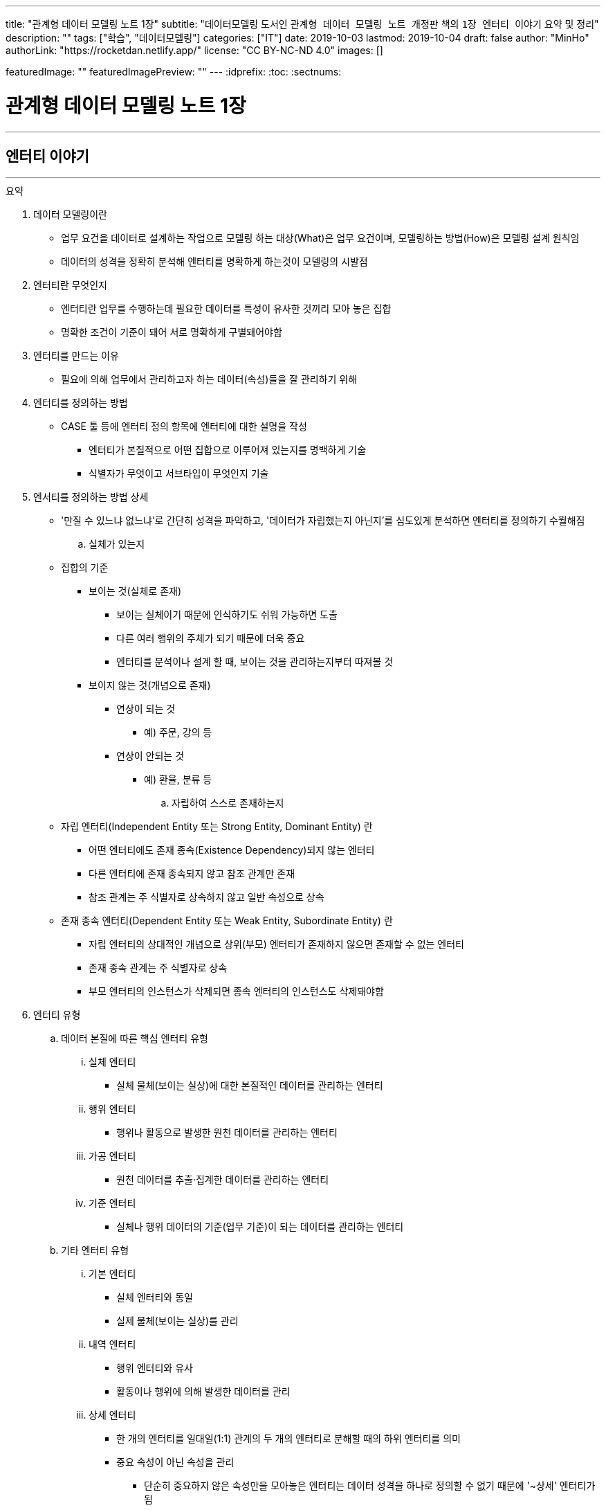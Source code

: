 ---
title: "관계형 데이터 모델링 노트 1장"
subtitle: "데이터모델링 도서인 `관계형 데이터 모델링 노트 개정판` 책의 `1장 엔터티 이야기` 요약 및 정리"
description: ""
tags: ["학습", "데이터모델링"]
categories: ["IT"]
date: 2019-10-03
lastmod: 2019-10-04
draft: false
author: "MinHo"
authorLink: "https://rocketdan.netlify.app/"
license: "CC BY-NC-ND 4.0"
images: []

featuredImage: ""
featuredImagePreview: ""
---
:idprefix:
:toc:
:sectnums:

= 관계형 데이터 모델링 노트 1장

---
== 엔터티 이야기
---

.요약
****

. 데이터 모델링이란
* 업무 요건을 데이터로 설계하는 작업으로 모델링 하는 대상(What)은 업무 요건이며, 모델링하는 방법(How)은 모델링 설계 원칙임
* 데이터의 성격을 정확히 분석해 엔터티를 명확하게 하는것이 모델링의 시발점

. 엔터티란 무엇인지
* 엔터티란 업무를 수행하는데 필요한 데이터를 특성이 유사한 것끼리 모아 놓은 집합
* 명확한 조건이 기준이 돼어 서로 명확하게 구별돼어야함


. 엔터티를 만드는 이유
* 필요에 의해 업무에서 관리하고자 하는 데이터(속성)들을 잘 관리하기 위해


. 엔터티를 정의하는 방법
* CASE 툴 등에 엔터티 정의 항목에 엔터티에 대한 설명을 작성
** 엔터티가 본질적으로 어떤 집합으로 이루어져 있는지를 명백하게 기술
** 식별자가 무엇이고 서브타입이 무엇인지 기술


. 엔서티를 정의하는 방법 상세
* '만질 수 있느냐 없느냐’로 간단히 성격을 파악하고, '데이터가 자립했는지 아닌지’를 심도있게 분석하면 엔터티를 정의하기 수월해짐

.. 실체가 있는지
* 집합의 기준
** 보이는 것(실체로 존재)
*** 보이는 실체이기 때문에 인식하기도 쉬워 가능하면 도출
*** 다른 여러 행위의 주체가 되기 때문에 더욱 중요
*** 엔터티를 분석이나 설계 할 때, 보이는 것을 관리하는지부터 따져볼 것

** 보이지 않는 것(개념으로 존재)
*** 연상이 되는 것
**** 예) 주문, 강의 등
*** 연상이 안되는 것
**** 예) 환율, 분류 등

.. 자립하여 스스로 존재하는지
* 자립 엔터티(Independent Entity 또는 Strong Entity, Dominant Entity) 란
** 어떤 엔터티에도 존재 종속(Existence Dependency)되지 않는 엔터티
** 다른 엔터티에 존재 종속되지 않고 참조 관계만 존재
** 참조 관계는 주 식별자로 상속하지 않고 일반 속성으로 상속
* 존재 종속 엔터티(Dependent Entity 또는 Weak Entity, Subordinate Entity) 란
** 자립 엔터티의 상대적인 개념으로 상위(부모) 엔터티가 존재하지 않으면 존재할 수 없는 엔터티
** 존재 종속 관계는 주 식별자로 상속
** 부모 엔터티의 인스턴스가 삭제되면 종속 엔터티의 인스턴스도 삭제돼야함


. 엔터티 유형
.. 데이터 본질에 따른 핵심 엔터티 유형
... 실체 엔터티
* 실체 물체(보이는 실상)에 대한 본질적인 데이터를 관리하는 엔터티
... 행위 엔터티
* 행위나 활동으로 발생한 원천 데이터를 관리하는 엔터티
... 가공 엔터티
* 원천 데이터를 추출·집계한 데이터를 관리하는 엔터티
... 기준 엔터티
* 실체나 행위 데이터의 기준(업무 기준)이 되는 데이터를 관리하는 엔터티

.. 기타 엔터티 유형
... 기본 엔터티
* 실체 엔터티와 동일
* 실제 물체(보이는 실상)를 관리
... 내역 엔터티
* 행위 엔터티와 유사
* 활동이나 행위에 의해 발생한 데이터를 관리
... 상세 엔터티
* 한 개의 엔터티를 일대일(1:1) 관계의 두 개의 엔터티로 분해할 때의 하위 엔터티를 의미
* 중요 속성이 아닌 속성을 관리
** 단순히 중요하지 않은 속성만을 모아놓은 엔터티는 데이터 성격을 하나로 정의할 수 없기 때문에 '~상세' 엔터티가 됨
... 이력 엔터티
* 이력은 '주문'과 같은 하나의 의미를 나타내는 용어
... 코드 엔터티
* 코드 명과 코드 값을 관리하는 엔터티로써 그 외의 속성을 관리하면 코드 엔터티가 아님
... 관계 엔터티
* 교차 엔터티의 일종
... 집계 엔터티
* 어떤 값을 집계한 속성이 그 엔터티의 주요 속성이면 집계 엔터티로 정의
... 백업 엔터티
* 원천 데이터의 데이터를 백업한 엔터티이므로, 백업 엔터티와 원천 엔터티를 합쳐야 전체 데이터가 됨
... 임시 엔터티
* 범위가 모호하여 기준을 명확히 정할 필요가 있음
* 사용한 후 삭제하는 엔터티 또는 트랜젝션이 끝날 때 삭제하는 엔터티, 매일 초기화되는 엔터티 등




. 엔터티 설계 방법
.. 데이터 정체성
* 엔터티만 명확하게 정의하면 모델링의 많은 문제는 해결
* 여러 데이터가 혼합된 형태의 엔터티는 엔터티가 아니라 뷰로 사용
.. 엔터티 무결성
* 주 식별자가 존재하도록 엔터티 설계
.. 엔터티 유일성
* 같은 성격의 데이터는 전사적으로 유일하게
.. 데이터 혼용 배제
* 하나의 엔터티에 서로 다른 성격의 데이터를 혼용해서는 안됨
.. 타 엔터티와 관계 존재
* 엔터티는 보통 다른 엔터티와 관계가 존재하는 것이 일반적이므로 관계가 존재하지 않으면 그 엔터티의 성격을 다시 확인
** 가공·기준 엔터티 등은 관계가 존재하지 않을 수 있음
.. 프로세스 도출 지양
* 프로세스에 따라 변하는 상태를 엔터티로 설계하거나, 특정 프로세스를 처리하기 위한 화면에 따라 엔터티를 설계하면 안됨
* 엔터티와 프로세스는 별개
.. 화면 도출 지양
* 하나의 화면에 하나의 엔터티를 매핑해서 설계하는 것은 지양할 것
.. 데이터 관리 요건
* 데이터베이스에서 관리하려는 데이터를 엔터티로 설계하며, 설계 했더라도 사용하지 않는다면 삭제


. 엔터티 검증 방법
* 단기간에 데이터 모델을 검증하는 방법은 사실상 없음
* 엔터티를 하나씩 상세하게 들여다 보면서 평가 필요

* 논리 모델이 완료된 시점에 검증하는 것이 좋으며, 리더가 일관되게 검증
* 업무에서 필요한 데이터를 사용하기 좋게 설계한 것이 모델이므로, 모델에 누락된 데이터가 있는지, 불필요한 데이터가 있는지 검증
* 엔터티가 잘못 설계됐을 경우 주 식별자나 관계, 속성, 변경 이력 데이터 등을 제대로 설계 하는 것이 무의미하기 때문에 엔터티 검증은 가장 우선으로 해야함


. 데이터 무결성 확보 방법
- 데이터 무결성은 데이터 값이 완전하고 정확한 상태를 의미하며, 데이터가 정확하지 않다면 신뢰하기 힘들어 활용에 한계가 생김
- DBMS 차원의 제약은 데이터 무결성을 호가보하기 위해서 중욯나 요소이므로 사용을 적극적으로 고려
.. 엔터티 무결성(Entity Integrity)
* 엔터티에 존재하는 모든 인스턴스는 고유해야 하며, 널 값을 가지면 안 된다는 것이 엔터티 무결성
* 한 엔터티에는 동일한 주 식별자 값이 존재할 수 없으며, 주 식별자 속성은 모르는 값인 널 값을 허용할 수 없음
* 엔터티 무결성을 만족하기 위해선 주 식별자에 PK(Primary Key)를 생성하고, 업무 식별자에 유니크 인덱스(Unique Index)를 생성
.. 참조 무결성(Referential Integrity)
* 연관된 인스턴스 간의 일관성을 유지하기 위한 제약
* 엔터티의 외래 식별자 속성 값은 참조되는 엔터티의 주 식별자 값과 일치하거나 널 값이어야 한다는 것
* 참조 무결성은 FK(Foreign Key) 제약으로 지켜짐
.. 도메인 무결성(Domain Integrity)
* 도메인 무결성은 속성과 관련된 제약
* 도메인 무결성은 데이터 타입(Data Type)과 기본 값(Default) 제약, 널(Null) 제약, 체크(Check) 제약 등을 지킬 수 있음
.. 업무 무결성(Business Integrity)
* 업무 무결성은 기업에서 업무를 수행하는 방법이나 데이터를 처리하는 규칙을 의미
* 업무 무결성을 지키기 위해 지침을 제시하여 논리적으로 지키게 하는 방법이 있고, 데이터베이스 제약을 사용하여 강제적으로 지키게 하는 방법이 있음

****

---
=== 집합과 엔터티
****
- 집합 및 엔터티는 어떤 조건에 의해 그 대상을 분명히 알 수 있는것의 모임이며, 명확한 조건이 기준이 돼어 서로 명확하게 구별돼어야함
****

- 직관이나 사고로 확정지을 수 있는 대상에 보이지 않는 것을 포함하고 있으며, 누가 생각해도 대상(원소)이 같을 수 있도록 정의하는 것이 중요
- 릴레이션의 속성이 집합의 원소라고 생각하기 쉬우나, 집합의 원소는 릴레이션의 인스턴스를 의미
- 테이블의 표에 비유하면, 가로는 릴레이션(속성)을 의미하고, 세로는 집합(인스턴스)을 의미


---
=== 엔터티에 대한 서설
****
- 엔터티란 업무를 수행하는데 필요한 데이터를 특성이 유사한 것끼리 모아 놓은 집합
****

* 엔터티
** 필요 때문에 관리하고자 하는 데이터의 집합

** 특성이 유사한 데이터끼리 모아 놓은 집합
*** 특성이 유사한것끼리 모아 놓았다는 것은 함수 종속(Functional Dependency)을 의미

** 업무에서 관리하고자 하는 데이터(속성)를 함수 종속으로 도출한 결과 집합

* 엔터티 설계시 유의 사항
** 가능한 많은 데이터를 데이터베이스에 저장하도록 유도하는것이 좋으며, 관리할 필요성은 현업이 판단
** 엔터티와 주 식별자는 한몸이라고 생각해야하며, 주식별자를 모르고 엔터티를 설계(정의) 할 수 없음
** 속성이나 광계와 혼동해서는 안됨



---
=== 엔터티 정의가 왜 중요한가?
****
- 엔터티를 잘못 정의하면 그 이후의 단계(관계 및 속성 정의 등)는 의미가 없어짐
****

* 엔터티 정의(Definition)란
** 엔터티의 설명을 적는것
*** CASE 툴 등에 엔터티 정의 항목에 엔터티에 대한 설명을 적는것

** 엔터티가 본질적으로 어떤 집합으로 이루어져 있는지를 명백하게 하는 것
*** 식별자가 무엇이고 서브타입이 무엇인지를 밝히는 것



---
=== 엔터티 분류법
****
- 데이터의 성격을 정확히 분석해 엔터티를 명확하게 하는것이 모델링의 시발점
****

* 엔터티를 분류하는 이유
** 대상을 범주로 구분하면 그 대상의 특성이 더 잘 이해기 떄문
** 데이터와 엔터티를 보다 명확하게 이해하기 위함

* 엔터티 분류 방법
** 만질 수 있는 것과 만질 수 없는 것
*** 사람/사물과 같이 실제로 존재하는 물건인지, 만져서 느낄 수 있는지

** 자립 엔터티와 종속 엔터티
*** 엔터티가 스스로 존재할 수 있는 자립 엔터티인지
*** 다른 엔터티엔가 존재 종속(Existence Dependency)된 종속 엔터티인지

** 원천 데이터와 가공 데이터

** 실체·행위·가공·기준 엔터티
*** 실체·행위·가공·기준 엔터티 중 어디에 속하는지

** 내부 생성 데이터와 외부 생성 데이터
** 엔터티 유형에 의한 기본·내역·상세 등의 엔터티



---
=== 엔터티 정의 방법 - 보이는 것인가?
****
- 보이는 것을 관리하는 데이터는 실체 엔터티이며, 의미하는 데이터는 핵심 데이터일 가능성이 높음
- 실체 데이터와 개념으로 존재하는 데이터를 명확히 구분하는게 엔터티를 설계하는 시발점
****


* 집합의 기준
** 보이는 것(실체로 존재)
*** 보이는 실체이기 때문에 인식하기도 쉬워 가능하면 도출
*** 다른 여러 행위의 주체가 되기 때문에 더욱 중요
*** 엔터티를 분석이나 설계 할 때, 보이는 것을 관리하는지부터 따져볼 것

** 보이지 않는 것(개념으로 존재)
*** 연상이 되는 것
**** 예) 주문, 강의 등

*** 연상이 안되는 것
**** 예) 환율, 분류 등



---
=== 엔터티 정의 방법 - 스스로 존재하는가?
****
- 관리하는 데이터의 범위에 따라 자립 엔터티가 종속 엔터티가 될 수 있고, 종속 엔터티가 자립 엔터티가 될 수 있음
- 데이터의 성격만을 판단해 엔터티를 명확히 정의하는 것이 모델링의 시발점
****

* 자립 엔터티(Independent Entity 또는 Strong Entity, Dominant Entity) 란
** 어떤 엔터티에도 존재 종속(Existence Dependency)되지 않는 엔터티
** 다른 엔터티에 존재 종속되지 않고 참조 관계만 존재
** 참조 관계는 주 식별자로 상속하지 않고 일반 속성으로 상속

* 존재 종속 엔터티(Dependent Entity 또는 Weak Entity, Subordinate Entity) 란
** 자립 엔터티의 상대적인 개념으로 상위(부모) 엔터티가 존재하지 않으면 존재할 수 없는 엔터티
** 존재 종속 관계는 주 식별자로 상속
** 부모 엔터티의 인스턴스가 삭제되면 종속 엔터티의 인스턴스도 삭제돼야함


TIP: '만질 수 있느냐 없느냐'로 간단히 성격을 파악하고, '데이터가 자립했는지 아닌지'를 심도있게 분석하면 엔터티를 정의하기 수월해짐


---
=== 종속 엔터티의 종류
****
- 종속 엔터티는 참조 엔터티에 비하면 그다지 많지 않지만, 다양한 경우에서 발생
****

* 종속 엔터티의 유형
** 부모 엔터티의 부가 데이터를 관리하는 엔터티
*** 일부 데이터를 더욱 상세하게 관리하는 엔터티

** 1정규화에 의해서 발생한 엔터티
*** 부모 엔터티 없이는 존재할 수 없는 종속 엔터티

** 이력 데이터를 관리하는 엔터티
*** 원천 엔터티의 변경 데이터를 관리하기 위한 엔터티

** 다대다(M:M) 관계에서 발생한 교차 엔터티
*** 다대다(M:M) 관계는 보통 두 개의 일다다(1:M) 관계로 표현되면서 종속 엔터티가 생기는데 이를 교차 엔터티(Association Entity 또는 Relationship Entity, Intersection Entity)라고 함


** 슈퍼타입에 대한 서브타입 엔터티
*** 서브타입 엔터티는 슈퍼타입에 종속된 엔터티

** 엔터티 분해에 의한 일대일 관계의 엔터티
*** 성능이나 관리상의 이유로 속성을 수직 분할로 나눠서 관리하는 엔터티


---
=== 모델(ERD)과 메타 시스템의 속성 설명
****
- 표준은 기준을 의미하기도 하고 토대가 되기도 하지만, 메타 시스템의 속성 설명보다는 ERD의 속성 설명이 더욱 의미가 있다는 것을 간과하면 안됨
****

* 메타 시스템이란
** 엔터티와 속성 등의 정보를 관리하는 시스템
** 엔터티를 관리하는 엔터티와 속성을 관리하는 엔터티 필요할 것

* 메타 시스템에서 속성 관리 방안
. 엔터티의 엔터티의 주 식별자를 상속받아 엔터티의 속성을 관리
. 엔터티의 엔터티와 속성 엔터티를 별도로 두어 M:M 관계로 교차(관계) 엔터티를 통해 엔터티에 속한 속성을 관리

* 속성 설명 종류
** 일반화된 표준 설명
*** 메타 시스템에서는 대표적인 의미의 속성 설명

** 개별적으로 특화된 설명
*** ERD에서는 엔터티의 개별적인 의미의 속성 설명



---
=== 엔터티 정의 방법 - 원천 데이터인가?
****
- 엔터티에서 관리하는 데이터가 원천 데이터인지, 가공 데이터인지를 분류하는 것은 엔터티를 이해하는데 도움을 줌
- 보이는 것을 설계한 데이터인지, 스스로 존재하는 것을 설계한 데이터인지에 이어 원천과 가공 데이터를 구분하는 것은 매우 유용한 데이터 분석법
****

* 원천 데이터(Row Data)란
** 스스로 존재하는 최초의 데이터
** 고객이나 사용자가 화면에서 직접 입력(Key-In)함으로써 생성
** 원천 엔터티는 데이터 성격 자체로 판단한 식별자가 사용
** 외부에서 제공 받은 데이터

* 가공 데이터(Processing Data)란
** 원천 데이터나 또 다른 가공 데이터를 통해 만들어진 데이터
** 프로그램에 의해 생성된 데이터(집계, 요약, 임시, 작업용 데이터)
** 스스로 업데이트가 발생하지 않고 원천 데이터가 바뀌면 따라서 업데이트됨
** 원천 데이터와는 연관성만 있을 뿐 참조 무결성 관계는 없음
** 집계 기준과 같은 목적에 의해 주 식별자 결정됨으로써 식별자가 복잡해 질 수 있음

* 백업 데이터(Backup Data)란
** 원천 데이터일 수도 있고, 가공 데이터일 수도 있는 데이터
*** 기존 데이터를 두고 백업하면, 데이터 중복이 발생함으로 가공데이터
*** 기존 데이터에서 삭제하고 백업한다면 중복된 데이터가 아니므로 원천 데이터

* 원천 데이터와 가공 데이터의 정합성을 맞추는 방법
** 원천 데이터가 수정되는 시점에 가공 데이터를 실시간으로 수정하는 방법
** 특정 시간을 정해 배치로 가공 데이터를 원천 데이터와 맞추는 방법
** 가공 데이터는 원천 데이터가 어떤 엔터티에 존재하는지 기술
*** 어떤 방식으로 생성 했는지, 데이터 정합성을 어떻게 구현할 수 있는지 등 또한 기술



---
=== 데이터 본질에 따른 엔터티 분류법 - 실체·행위·가공·기준
****
- 엔터티를 분류할 때의 기준은 데이터의 성격
****

* 엔터티를 분류하는 이유
** 다양하게 분류해 보면 엔터티의 성격을 이해하는데 많은 도움
** 모델링 작업 순서를 정하는데 도움

* 엔터티 분류 핵심 유형
** 실체 엔터티
*** 실체 물체(보이는 실상)에 대한 본질적인 데이터를 관리하는 엔터티

** 행위 엔터티
*** 행위나 활동으로 발생한 원천 데이터를 관리하는 엔터티

** 가공 엔터티
*** 원천 데이터를 추출·집계한 데이터를 관리하는 엔터티

** 기준 엔터티
*** 실체나 행위 데이터의 기준(업무 기준)이 되는 데이터를 관리하는 엔터티


* 엔터티 분류 기준
** 엔터티의 용도
** 엔터티의 중요도
** 엔터티 생성 순서

* 엔터티 분류 순서
. 기준·실체 엔터티
. 행위 엔터티
. 가공 엔터티



---
=== 실체 엔터티란?
****
- 실체 엔터티는 도출이 수비지만 잘못 설계하면 업무 전체적으로 심각한 영향을 끼침
- 실체 엔터티를 제대로 설계해야 전체 모델이 안정됨
- 실체 엔터티는 단순하게 설계
****

* 실체 엔터티란
** 간단히 만질 수 있는 것(Tangible) 중 본질적인 데이터를 관리하는 엔터티

* 실체 엔터티 특징
** 실체 엔터티의 주 식별자는 단순하게
*** 인조 식별자가 오히려 집합의 성격을 더 직관적이고 명확하게 해줌
*** 행위 엔터티나 가공 엔터티에 인조 식별자를 사용하면 이해하기 어렵고 오용되는 경향이 있으니 주의

** 다른 엔터티 유형에 비해 과감한 통합 필요
*** 실체 엔터티가 통합되면 전체 모델 구조가 단순해지며, 단순한 모델이 좋은 모델이 될 가능성이 높음

** 실체가 소멸되지 않는 한 지속해서 하나의 인스턴스로 관리
*** 실체 엔터티의 이력 데이터를 실체 데이터에 포함시키지 않도록 주의

** 실체의 특정 속성이나 상태가 바뀔 수 있음
*** 일부 특성이 변하는 것으로 일부 속성에 대해 이력 데이터로 관리



---
=== 행위 엔터티란?
****
- 행위 엔터티와 행위 엔터티를 관리하는 속성이 대부분 많기 때문에 모델링시 가장 많은 시간이 소요됨
- 행위 엔터티의 통합은 실체 엔터티보다 어렵지만, 업무 식별자를 명확히 하여 최대한 통합하는 것이 좋음
****

* 행위 엔터티란
** 어떤 실체 의 업무 행위나 활동에 의해서 생긴 원천 데이터를 관리하는 엔터티

* 행위 엔터티 특징
** 엔터티 발생 순서가 존재할 수 있음
** 복잡한 주 식별자와 관계
*** 주 식별자는 업무 식별자를 우선적으로 사용하며, 가공 엔터티와 관계가 발생하면 잘못된 모델일 가능성이 높음

* 행위 엔터티의 업무 식별자 도출 방법
** 누가, 무엇을, 언제, 어떻게, 어디에서 했는지 분석
*** 이 중 전부가 모여야 인스턴스를 유일하게 식별할 수 있고, 2~3개가 인스턴스를 발생시킨 주체일 수도 있음



---
=== 가공 엔터티란?
****
- 원천 엔터티가 깔끔해도 가공 엔터티가 무분별하면 시스템 전반적으로 문제가 발생하기 때문에 가공 엔터티도 신경 써서 분석
- 원천 데이터를 바로 집계해도 크게 불편하지 않다면 굳이 집계 엔터티를 사용할 이유는 없음
- 가공 엔터티는 데이터 정합성이 문제를 최소화하기 위해 최대한 통합
****

* 가공 엔터티란
** 원천 데이터가 아닌 데이터를 관리하는 엔터티

** 원천 데이터의 실체, 행위, 기준 엔터티의 데이터를 가공한 데이터를 관리하는 엔터티
*** 주로 집계, 요약, 임시 데이터를 관리

** 보통 집계 기준(Dimension) 역할을 하는 엔터티 이외의 엔터티와는 관계가 존재하지 않음
** 주 식별자는 집계하려는 기준을 의미
** 작업의 편의성을 위해 데이터를 중복으로 관리하기도 함



---
=== 기준 엔터티란?
****
- 기준 데이터는 소량의 데이터지만 행위 엔터티 등에서 사용되므로 시스템 전반적으로 영향을 미침
****

* 기준 엔터티란
** 업무의 기준이 되는 엔터티
*** 업무를 수행할 때 참조가 되기 때문에 참조(Reference) 엔터티라고도 함
** 개념적인 데이터를 관리하는게 다를뿐 실체 엔터티의 특징을 그대로 따름

* 기준 엔터티 구분
** 기준 정보 성격의 데이터를 관리하는 엔터티
** 기본 정보 성격의 데이터를 관리

* 기준 엔터티 통합
** 데이터의 중복을 방지하기 위해 통합
** 업무의 기준이 되는 속성들을 모아 구조 통합



---
=== 엔터티 정의 방법 - 데이터 생성에 따른 분류법
****
- 데이터는 어디에서 생성했는지에  따라 내부 데이터와 외부 데이터로 구분
- 어떻게 생성했는지에 따라 화면 입력 데이터와 배치 데이터로 구분되며 모두 정규화 대상
****

* 내부 데이터(Internal Data)란
** 내부에서 생성할 수 있는 데이터로써, 그 값이 맞고 틀린지 결정할 수 있음
** 중복 데이터를 배제하고, 완전 정규화된 관계형 데이터 모델에 저장

* 외부 데이터(External Data)란
** 외부에서 받은 데이터로써, 그 값이 맞고 틀린지 결정할 수 없음
** 받은 그대로 저장하거나, 관계형 데이터 모델로 재설계하여 저장

* 내/외부 데이터 기준
** 내/외부 데이터의 기준은 주로 회사이지만, 기준 자체가 중요한 게 아니라 기준을 정한 후 일관되게 생각하는것이 중요

* 데이터 생성 유형
** 화면 입력(Key-In)
*** 외부 고객(Customer)이나 내부 사용자(User)가 주체
*** 화면을 선택하고 값을 입력한 후 저장하는 절차에 의해 데이터 생성

** 배치(Batch)
*** 대량 배치
*** 개별 배치
**** 트리거



---
=== 엔터티 정의 방법 - 엔터티 유형에 따른 분류법
****
- 기준이 명확하지 않으므로, 실무에 사용할 시 어떤 식으로든 기준을 정의해야함
- 엔터티 유형을 접미어로 사용하는것은 바람직 하지 않으나, 표준을 정해 방향을 제시한다는 측면에서 접미어를 붙이는 것이 시스템에 유용할 수 있음
- 접미어를 붙이기 위해 엔터티 분류법을 사용하는 것이 아니라, 데이터 성격을 파악하기 위해 분류법을 사용할 것
****

* 엔터티 유형
** 기본 엔터티
*** 실체 엔터티와 동일
*** 실제 물체(보이는 실상)를 관리

** 내역 엔터티
*** 행위 엔터티와 유사
*** 활동이나 행위에 의해 발생한 데이터를 관리

** 상세 엔터티
*** 한 개의 엔터티를 일대일(1:1) 관계의 두 개의 엔터티로 분해할 때의 하위 엔터티를 의미
*** 중요 속성이 아닌 속성을 관리
**** 단순히 중요하지 않은 속성만을 모아놓은 엔터티는 데이터 성격을 하나로 정의할 수 없기 때문에 '~상세' 엔터티가 됨

** 이력 엔터티
*** 이력은 '주문'과 같은 하나의 의미를 나타내는 용어

** 코드 엔터티
*** 코드 명과 코드 값을 관리하는 엔터티로써 그 외의 속성을 관리하면 코드 엔터티가 아님

** 관계 엔터티
*** 교차 엔터티의 일종

** 집계 엔터티
*** 어떤 값을 집계한 속성이 그 엔터티의 주요 속성이면 집계 엔터티로 정의

** 백업 엔터티
*** 원천 데이터의 데이터를 백업한 엔터티이므로, 백업 엔터티와 원천 엔터티를 합쳐야 전체 데이터가 됨

** 임시 엔터티
*** 범위가 모호하여 기준을 명확히 정할 필요가 있음
*** 사용한 후 삭제하는 엔터티 또는 트랜젝션이 끝날 때 삭제하는 엔터티, 매일 초기화되는 엔터티 등


---
=== 교차 엔터티란?
****
- 교차 엔터티로 설계하는 것은 가능한 빠른 단계에서 하는것이 바람직
- 엔터티 작도시 양쪽 부모 엔터티 사이에 위치 시키는 것이 좋음
****

* 교차 엔터티란
** 다대다(M:M) 관계에서 발생한 엔터티로써 물리 모델에서는 구현될 수 없으므로, 가능한 빠른 단계에서 교차 엔터티로 설계
** 재귀 관계에서 발생하는 BOM(Bill Of Materials) 엔터티도 교차 엔터티
*** 다대다(M:M) 재귀 관계는 역할(Role)을 관ㄹ히나는 모델에서 주로 발생

* 교차 엔터티 특징
** 다대다(M:M) 관계는 논리적으로 많이 발생
** 관리되는 속성이 많지 않음
** 3개체 관계(Ternary Relationships)에서도 발생
** 다대다(M:M) 관계를 해소하더라도 또다른 다대다(M:M) 관계가 생길 수 있음

* 교차 엔터티 명명법
** 관계의 명명법과 연관
** 양쪽 무모 엔터티와의 연관성을 표현



---
=== 엔터티 설계 원칙
****
- 성격·본질·주제에 따른 정체성이 분명한 엔터티로 설계
****

==== 데이터 정체성
* 엔터티만 명확하게 정의하면 모델링의 많은 문제는 해결
* 여러 데이터가 혼합된 형태의 엔터티는 엔터티가 아니라 뷰로 사용

==== 엔터티 무결성
* 주 식별자가 존재하도록 엔터티 설계

==== 엔터티 유일성
* 같은 성격의 데이터는 전사적으로 유일하게

==== 데이터 혼용 배제
* 하나의 엔터티에 서로 다른 성격의 데이터를 혼용해서는 안됨

==== 타 엔터티와 관계 존재
* 엔터티는 보통 다른 엔터티와 관계가 존재하는 것이 일반적이므로 관계가 존재하지 않으면 그 엔터티의 성격을 다시 확인
** 가공·기준 엔터티 등은 관계가 존재하지 않을 수 있음

==== 프로세스 도출 지양
* 프로세스에 따라 변하는 상태를 엔터티로 설계하거나, 특정 프로세스를 처리하기 위한 화면에 따라 엔터티를 설계하면 안됨
* 엔터티와 프로세스는 별개

==== 화면 도출 지양
* 하나의 화면에 하나의 엔터티를 매핑해서 설계하는 것은 지양할 것

==== 데이터 관리 요건
* 데이터베이스에서 관리하려는 데이터를 엔터티로 설계하며, 설계 했더라도 사용하지 않는다면 삭제



---
=== 엔터티 명은 어떻게 정하는가?
****
- 엔터티 명은 자신의 데이터 집합에 대한 이름이기도 하지만, 다른 엔터티가 바라보는 이름이기도 하므로 타 엔터티와 연관 관계에서 중요한 역할을 함
- 부적절한 엔터티 명은 엔터티의 정확한 사용을 어렵게하여 엔터티를 오용하게 함
- 엔터티 정의와 엔터티 명, 업무 식별자만 제대로 설계하면 엔터티는 온전해지며 더욱 견고해짐
****

==== 데이터 성격을 파악하기 쉽게 명명
엔터티 명을 보고 어떤 데이터를 관리하는지 알 수 있도록 적절하고 구체적으로 표현

==== 일관성 있게 명명
* 일정한 약속을 정해 준수할 것

==== 구체적으로 명명
* 구체적(Specific)
** 엔터티를 구성하는 집합의 성격이 고정적일 때
** 모호한 단어를 사용하지 않고 수식어를 적절히 사용하는것이며, 데이터의 성격을 표현하도록 붙이는 것

==== 확장성을 고려하여 명명
* 일반적(General)
** 추후에 추가(통합)될 집합이 존재할 가능성이 있을 대
** 넓은 개념을 포함할 수 있도록 유연하게 정의

==== 필요한 단어로만 명명
* 생략해도 의미가 통하는 단어는 생략
** '~시', '~용', '~별' 등
* 중복 의미를 나타내는 단어가 사용되지 않도록 주의

==== 프로세스를 표현하지 않도록 명명
* 엔터티 명에 '~등록', '~처리' 등과 같이 프로세스(업무)를 표현하는 것은 바람직하지 않음

==== 명사형으로 명명
* 엔터티 명은 명사형으로 사용하는 것이 일반적
* 형용사형을 사용하여 설명하는 식의 엔터티명은 함축적이지 않으며 직관적이지 않음

==== 가능하면 짧게 명명
* 엔터티 명은 가독성에 문제가 되지 않고 성격을 파악할 수 있는 정도 내에서 띄어쓰기를 하지 않고 명명

==== 테이블 명이 엔터티 명에 종속되지 않도록 명명
* 속성 명을 컬럼 명으로 자동 전환하는 것과 달리 엔터티 명은 테이블 명으로 자동 전환하지 않아야 함
* 엔터티 정의가 바뀌는 것은 바람직 하지 않지만, 엔터티 명은 생각보다 자주 바뀜
* 엔터티 명은 빈번하게 변경되지만, 테이블 명은 변경할 이유가 없다는 점을 염두에 두고 원칙을 정의

==== 동일한 엔터티 명이 없도록 명명
* 테이블 명과 마찬가지로 엔터티 명은 전 영역에서 중복돼서는 안됨
* 엔터티 명에 특수 문자는 사용하지 않는 것이 원칙이지만 '_', '/', '( )', '[ ]' 등은 사용가능



---
=== 다양한 엔터티에 대한 명명법
****
- 엔터티에서 관리하는 데이터를 가장 잘 표현한 명을 사용
****

==== 실체 엔터티 명명법
* 실체 엔터티에 대한 명명법의 핵심은 엔터티 명이 명사로 끝나는 것

==== 행위 엔터티 명명법
* 명사로 끝나도록 정하는 것은 적합하지 않음
* 엔터티 명에 '~했음'이나 '~한 데이터'를 붙여보았을 때 자연스러운 문장이 되면 행위 엔터티에 대한 명명으로 적합

==== 교차 엔터티 명명법
* 교차 엔터티의 명명법은 관계의 명명법과 연관됨
* 다대다(M:M) 관계의 관계 명은 교차 엔터티 명과 유사

==== 집계 엔터티 명명법
* 집계 기준은 앞쪽에, 대상(무엇을 집계했는지)은 뒤쪽에 위치하는 것이 좋음
** '(사원, 부서, 월, 매채)별(거래, 매출, 주문)집계' 와 같은 형식의 엔터티 명

==== 외부 엔터티 명명법
* 구체화 할것인지 일반화 할것인지 판단
** 구체화 할 시 기관명을 엔터티 명에 붙이는 것이 좋고, 일반화 할 시 통합을 대비해 기관명을 생략

==== 서브타입 엔터티 명명법
* 서브타입 엔터티 명은 슈퍼타입 엔터티에 수식어를 붙이는 형식으로 사용

==== 일대일 관계 엔터티 명명법
* 유사한 속성을 분리할 때
** 데이터의 성격에 맞게 명명
* 덜 사용되는 속성을 분리할 때
** 사용빈도에 따라 속성을 나눌경우 '~상세'로 명명
* 프로세스를 표현한 결과를 나타낼 때
** '~요청', '~승인'과 같이 데이터 성격에 맞는 엔터티 명으로 작성



---
=== 엔터티 설명은 어떻게 기술하는가?
****
- 길고 장황한 설명은 전달을 흐리게 해 혼란스러울 수 있음
- 간결한 설명이 좋은 설명이므로, 단순 명료하게 설명해야함
****

* 엔터티 설명(Explanation)이란
** 엔터티를 정의하는 것과 다르게, 단지 엔터티에 관해서 기술하는 것
** 엔터티가 어떤 데이터를 관리하는지 알게 하기 위해 생략하지 않고 반드시 기술

* 엔터티 설명 시 내용
** 본질적인 설명
*** 엔터티를 구성하는 데이터의 본질, 성격, 주제 등에 대해서 설명
*** 원천 데이터가 어떤 엔터티인지, 외부에서 받은 데이터라면 어디에서 받은 데이터인지 기술

** 부가 설명
*** 업무에 대한 설명, 프로세스에 대한 설명 등 참고로 기술하면 좋은 설명




---
=== 개념 모델에 포함하는 주요 엔터티란?
****
- 주요 엔터티는 사용 중인 전체 엔터티 중 10 ~ 30% 정도로 정의
- 주요 엔터티를 선정하는 것은 여의치 않을 때 생략할 수도 있으며, 모델링 중에 재선정할 수도 있음
****

* 주요(핵심) 엔터티란
** 주요 엔터티에 대한 정의는 명확하지 않지만, 중요하고(Important) 주된(Main) 엔터티


* 주요 엔터티를 찾는 방법
** 행위의 주체가 되는 엔터티
** 하위 엔터티가 많은 엔터티
** 핵심 업무 파악
** 업무에서 자주 사용되는 엔터티

* 주요 엔터티를 찾는 목적
** 개념 모델링을 하기 위해서

* 주요 엔터티를 선정하는 방법
** 리스트를 대상으로 주요 엔터티 선정을 요청하는 방법
** 인터뷰를 통해 주요 엔터티를 정하는 방법
** 개략적으로 분석하고 실체, 행위, 가공 엔터티로 분류하면서 주요 엔터티를 선정하는 방법


---
=== 엔터티 정의의 또 다른 이름 - 업무 식별자
****
- 업무 식별자는 엔터티를 설계하는 자체이기 때문에 업무 식별자까지 도출해야 제대로 엔터티를 설계한 것
- 엔터티 정의와 직접 연결 되므로, 엔터티를 정의하는 시점에 업무 식별자 도출
****

* 업무 식별자란
** 업무적으로 인스턴스를 구분하게 하는 식별자
** 데이터를 쌓는 기준이 되는 것으로 인스턴스의 발생 기준
*** 인조 식별자(사원번호 등)는 인스턴스를 물리적으로 구분하는 역할을 하지만, 업무 식별자는 인스턴스를 업무적으로 구분하는 역할



---
=== 업무 식별자 도출 방법
****
- 인스턴스를 발생시키는 기준 속성을 찾고, 시각 속성과 순번 속성은 우선 제외하고 따져 봄
- 업무 식별자를 도출할 때의 기본 원칙은 최소한의 속성이 되도록 해야함
****

* 업무 식별자 찾는 방법
** 데이터가 생성되는 기준 찾기
** 정규화를 수행하는 기준 찾기

* 업무 식별자 유형
** 실체 엔터티는 보통 식별 번호가 업무 식별자가 됨
** 행위 엔터티는 육하원칙에 의해 정해짐
** 집계 엔터티는 집계 기준(Dimension)이 업무 식별자가 됨
** 이력 엔터티는 업무 식별자에 시간 개념이 포함됨




---
=== 업무 식별자 표현 방법
****
- 업무 식별자는 중요한 요소이기 떄문에 어떠한 방법으로든 관리해야 함
****

* 업무 식별자 관리 방안
** 업무 식별자에 유니크 인덱스 생성
* 업무 식별자 표현 방안
** 대리 식별자(Alternate Identifier) 사용



---
=== 데이터 모델을 검증할 수 있는가?
****
- 단기간에 데이터 모델을 검증하는 방법은 사실상 없음
****

* 데이터 모델을 기계적으로 평가하는 방법은 몇 가지가 있지만, 평가 했다고 하기엔 많이 부족함
* 업무 요건에 따라 모델을 설계하기 때문에 어떤 식으로든 사람의 개입이 필연적
* 객관화하기 위해서는 정량화하여 수치로 평가할 수 있어야함



---
=== 엔터티 검증
****
- 업무에서 필요한 데이터를 사용하기 좋게 설계한 것이 모델이므로, 모델에 누락된 데이터가 있는지, 불필요한 데이터가 있는지 검증
- 엔터티가 잘못 설계됐을 경우 주 식별자나 관계, 속성, 변경 이력 데이터 등을 제대로 설계 하는 것이 무의미하기 때문에 엔터티 검증은 가장 우선으로 해야함
****

==== 엔터티 검증 시기
** 논리 모델이 완료된 시점에 검증하는 것이 좋으며, 리더가 일관되게 검증

==== 엔터티 존재 여부 검증 방법
* 모델에 표현된 불필요한 엔터티가 있는지?
* 모델에 표현되지 않은 엔터티가 있는지?
** 애플리케이션 화면, 엔터티 매트릭스 비교
*** 화면은 있는데 엔터티가 없는 경우
*** 엔터티만 존재하고 화면이 없는 경우
*** 엔터티에도 없고 화면에도 없는 경우

** TOBE 엔터티 존재 여부 검증
*** ASIS 엔터티가 TOBE 모델에 없는 경우
**** ASIS ㅇ네터티에 해당 업무가 TOBE에 삭제됐는지 검토
*** TOBE 모델에 있는 엔터티가 ASIS 모델에 없는 경우
**** 신규 업무로 인해 TOBE 모델에 추가됐는지 검토

==== 속성으로 설계해야 하는 것은 아닌지?
* 엔터티를 설계할 때 간혹 속성으로 설계해야 하는데, 엔터티로 설계하는 경우가 있으니 주의

==== 하나의 엔터티는 하나의 주제로 구성되었는가?
* 한 엔터티에 여러 성격의 데이터가 혼재돼서는 안되며, 엔터티는 동일한 성격의 집합으로 구성되어야 함

==== 유사한 성격의 데이터인데 개별적인 엔터티에서 관리하고 있지 않은지?
* 유사한 데이터가 여러 엔터티에 존재하는 것은 특별한 이득이 없으므로 엔터티 통합을 기본 원칙으로 검증
* 유사한 구조가 반복된다면 좀 더 일반화하여 통합

==== 필요한 단어만을 사용해서 엔터티 명을 구체적으로 붙였는지?
* 필요한 단어만을 사용해서 구체적으로 붙여야함
* 엔터티 명을 보고 어떤 데이터를 관리하는 엔터티인지를 알 수 있도록 가능한 구체적이어야 함
* 반대로 확장할 수 있는 집합인데도 불구하고 구체적으로 붙이는 것은 바람직하지 않음
* 엔터티 명에 필요 없는 단어는 생략
* 서브타입 엔터티 명은 슈퍼타입 엔터티 명을 차용해야 함

==== 엔터티 명이 주 식별자와 한 쌍이 되도록 붙였는지?
* 엔터티 명은 주 식별자와 한 쌍처럼 잘 어울려야 함
* 어울리지 않을 경우 단순히 가독성 측면에서만 문제가 되는 것이 아니라 간혹 둘 중의 하나를 잘못 설계했을 수도 있음

==== 엔터티 설명이 존재하며 간결하고 명확한가?
* 엔터티 설명은 반드시 기술하는 것이 원칙
* 설명이 누락된 엔터티를 뽑아서 설명을 채워야함
* 모델러는 엔터티 명과 설명만을 보고도 해당 엔터티를 충분히 설명할 수 있어야함

==== 업무 식별자가 존재하는가?
* 모든 엔터티에 업무 식별자가 존재하는지를 검토
* 업무 식별자는 CASE 툴에서 관리하지 않기 때문에 표준 형식을 정해서 관리

==== 이력 데이터를 관리하는 엔터티가 맞는지?
* 엔터티 명이 '~이력'으로 끝나는지 검토
* 하위(자식) 엔터티가 많다면 종료일자 속성을 주 식별자에 포함하지 말 것

==== 일대일 관계의 두 엔터티를 합체할 수 없는가?
* 일대일(1:1) 관계만을 뽑아서 두 엔터티의 성격이 같은지 확인
* 성능, 관리 상의 문제가 없다면 합체할 것을 고려

==== 종속 관계 엔터티의 주 식별자 상속이 적절한가?
* 종속 관계인 엔터티는 동일한 주제 영역에 존재해야함
* 종속 엔터티는 일반적으로 주 식별자를 식별자로서 상속

==== 데이터 인스턴스가 하나뿐인 특수 엔터티가 있는가?
* 인스턴스가 하나뿐인 엔터티는 흔치 않으므로, 반드시 잘못된 것은 아니지만 재차 확인해볼 필요가 있음

==== 주 식별자가 존재하지 않은 엔터티가 있는가?
* 주 식별자가 없다고 반드시 잘못된 엔터티는 아니지만, 주 식별자가 없는 엔터티를 뽑아서 다시 검토해야함

==== 주 식별자가 동일한 엔터티가 있는가?
* 일대일(1:1) 관계나 슈퍼타입, 서브타입 관계 등을 제외하고, 엔터티의 주 식별자가 같은 엔터티는 주 식별자를 검토해 볼 필요가 있음

==== 엔터티의 의미를 쉽게 설명할 수 있는가?
* 모델러는 스스로 설계한 엔터티와 속성을 쉽게 설명할 수 있어야함

==== 외부·복제 엔터티의 엔터티 명과 주 식별자가 원천 엔터티와 같은가?
* 외부 엔터티나 복제 엔터티는 원천 엔터티와 엔터티 명과 주 식별자가 동일해야함




---
=== 데이터 모델 설계 원칙
****
- 업무 요건을 데이터로 설계하는 작업으로 모델링 하는 대상(What)은 업무 요건이며, 모델링하는 방법(How)은 모델링 설계 원칙임
****

* 모델 설계시 우선순위
. 데이터 무결성
. 데이터 성능
. 관리 효율성
. 사용 편의성

* 모델 설계 원칙

==== 정체성
*  데이터 성격에 맞는 정체성이 뚜렷한 엔터티를 설계하는 것은 데이터 모델 설계의 중요한 원칙

==== 통합성
* 유사한 성격의 데이터는 통합하는 것이 데이터 모델링의 주요 원칙

==== 유연성
* 확장하기 수월한 모델으로  데이터를 통합할수록 모델은 유연해짐

==== 무결성
* 데이터에 결점이 없는 상태
** 무결성을 지키기위해 중복된 데이터를 배제하고 참조 무결성(Referential Itegrity), 도메인 규칙을 정의

==== 가독성
* 가독성이 좋도록 모델을 설계
** 관계선이 겹치지 않도록하거나 서브타입을 표현하는 것, 재귀 관계나 배타 관계를 표현하는 것

==== 업무 연관성
* 업무 요건에 맞는 모델을 설계하는 것
* 업무 식별자를 제대로 도출하여 엔터티를 분명히 설계
* 업무 프로세스에 맞게 관계선을 표현

==== 성능 효율성
* 성능이 좋도록 모델을 설계하는 것

==== 관리 효율성
* ERD가 제대로 관리될 수 있도록 설계하는 것

==== 표준화
* 표준화 원칙을 따라 동일한 용어를 사용하도록 설계하는 것

==== 데이터 보안 대비
* 향후에 사용되지 않을 수도 있다는 것을 고려해서 설계하며, 주믄등록번호 같은 암호화 대상 속성을 주 식별자로 사용하면 안됨




---
=== 무결성에 대해서
****
- 데이터 무결성은 데이터 값이 완전하고 정확한 상태를 의미하며, 데이터가 정확하지 않다면 신뢰하기 힘들어 활용에 한계가 생김
- DBMS 차원의 제약은 데이터 무결성을 호가보하기 위해서 중욯나 요소이므로 사용을 적극적으로 고려
****

==== 엔터티 무결성(Entity Integrity)
* 엔터티에 존재하는 모든 인스턴스는 고유해야 하며, 널 값을 가지면 안 된다는 것이 엔터티 무결성
* 한 엔터티에는 동일한 주 식별자 값이 존재할 수 없으며, 주 식별자 속성은 모르는 값인 널 값을 허용할 수 없음
* 엔터티 무결성을 만족하기 위해선 주 식별자에 PK(Primary Key)를 생성하고, 업무 식별자에 유니크 인덱스(Unique Index)를 생성

==== 참조 무결성(Referential Integrity)
* 연관된 인스턴스 간의 일관성을 유지하기 위한 제약
* 엔터티의 외래 식별자 속성 값은 참조되는 엔터티의 주 식별자 값과 일치하거나 널 값이어야 한다는 것
* 참조 무결성은 FK(Foreign Key) 제약으로 지켜짐

==== 도메인 무결성(Domain Integrity)
* 도메인 무결성은 속성과 관련된 제약
* 도메인 무결성은 데이터 타입(Data Type)과 기본 값(Default) 제약, 널(Null) 제약, 체크(Check) 제약 등을 지킬 수 있음

==== 업무 무결성(Business Integrity)
* 업무 무결성은 기업에서 업무를 수행하는 방법이나 데이터를 처리하는 규칙을 의미
* 업무 무결성을 지키기 위해 지침을 제시하여 논리적으로 지키게 하는 방법이 있고, 데이터베이스 제약을 사용하여 강제적으로 지키게 하는 방법이 있음



---
=== 성능에 대해서
****
- 정규화를 할수록 엔터티가 분해되기 때문에 많은 조인이 생겨 조회 성능이 나빠지는 반면에, 중복 데이터를 사용하면 많은 인서트·업데이트가 생겨 쓰기 성능이 나빠짐
- 성능 문제는 개념, 논리, 물리 모델링 각 단계에서 검토
- 성능을 위해 정규화라는 관계형 모델링 우너칙을 깨고 비정규형을 사용하는 것이 데이터 무결성을 지키는 것만큼의 가치가 있는지에 대한 검토 또한 필요
****

* 성능의 종류
** 조회(Select) 성능
*** 소수 데이터 조회
**** 인덱스로 해결
*** 다량의 데이터 조회
**** 스캔 방법과 조인 방법을 사용해 해결

** 쓰기(Insert/Update/Delete) 성능
*** 많은 트랜잭션을 동시에 최대한 빨리 입력 또는 수정 처리하는 것을 의미함
*** 한꺼번에 다량 발생하므로 경합을 줄여주는 방향으로 문제 해결 유도





